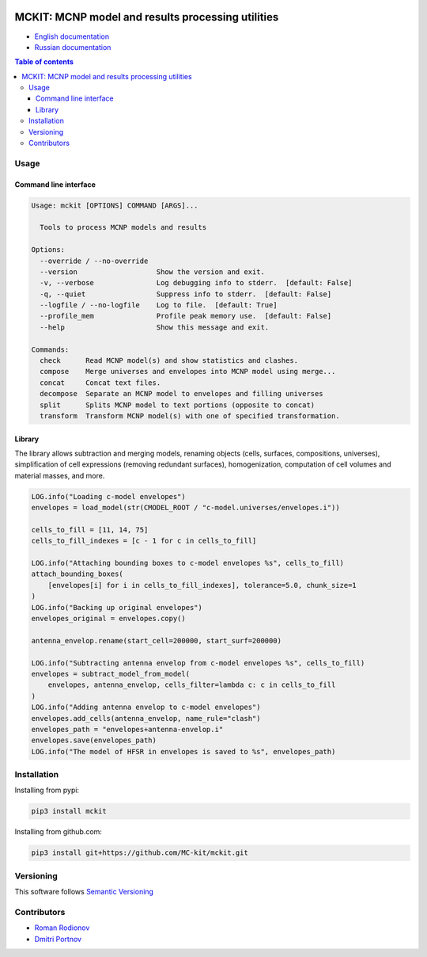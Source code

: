 .. image:: https://img.shields.io/badge/Maintained%3F-yes-green.svg
   :target: https://github.com/dvp2015/mckit/graphs/commit-activity

.. image:: https://github.com/dvp2015/mckit/workflows/Tests/badge.svg
   :target: https://github.com/dvp2015/mckit/actions?workflow=Tests

.. image:: https://codecov.io/gh/dvp2015/mckit/branch/devel/graph/badge.svg?token=05OFBQS3RX
   :target: https://codecov.io/gh/dvp2015/mckit

.. image:: https://img.shields.io/badge/code%20style-black-000000.svg
   :target: https://github.com/psf/black

.. image:: https://img.shields.io/badge/%20imports-isort-%231674b1?style=flat&labelColor=ef8336
    :target: https://pycqa.github.io/isort/

.. image:: https://img.shields.io/github/license/dvp2015/mckit
   :target: https://github.com/dvp2015/mckit



MCKIT: MCNP model and results processing utilities
==================================================


.. TODO The complete documentation is available in the following languages:

* `English documentation`_
* `Russian documentation`_

.. _English documentation: https://mckit.readthedocs.io/en/latest/
.. _Russian documentation: https://mckit.readthedocs.io/ru/latest/

.. contents:: Table of contents

Usage
-----

Command line interface
~~~~~~~~~~~~~~~~~~~~~~

.. code-block:: bash

    Usage: mckit [OPTIONS] COMMAND [ARGS]...

      Tools to process MCNP models and results

    Options:
      --override / --no-override
      --version                   Show the version and exit.
      -v, --verbose               Log debugging info to stderr.  [default: False]
      -q, --quiet                 Suppress info to stderr.  [default: False]
      --logfile / --no-logfile    Log to file.  [default: True]
      --profile_mem               Profile peak memory use.  [default: False]
      --help                      Show this message and exit.

    Commands:
      check      Read MCNP model(s) and show statistics and clashes.
      compose    Merge universes and envelopes into MCNP model using merge...
      concat     Concat text files.
      decompose  Separate an MCNP model to envelopes and filling universes
      split      Splits MCNP model to text portions (opposite to concat)
      transform  Transform MCNP model(s) with one of specified transformation.


Library
~~~~~~~

The library allows subtraction and merging models, renaming objects (cells, surfaces, compositions, universes),
simplification of cell expressions (removing redundant surfaces), homogenization, computation of cell volumes and
material masses, and more.

.. code-block:: python

    LOG.info("Loading c-model envelopes")
    envelopes = load_model(str(CMODEL_ROOT / "c-model.universes/envelopes.i"))

    cells_to_fill = [11, 14, 75]
    cells_to_fill_indexes = [c - 1 for c in cells_to_fill]

    LOG.info("Attaching bounding boxes to c-model envelopes %s", cells_to_fill)
    attach_bounding_boxes(
        [envelopes[i] for i in cells_to_fill_indexes], tolerance=5.0, chunk_size=1
    )
    LOG.info("Backing up original envelopes")
    envelopes_original = envelopes.copy()

    antenna_envelop.rename(start_cell=200000, start_surf=200000)

    LOG.info("Subtracting antenna envelop from c-model envelopes %s", cells_to_fill)
    envelopes = subtract_model_from_model(
        envelopes, antenna_envelop, cells_filter=lambda c: c in cells_to_fill
    )
    LOG.info("Adding antenna envelop to c-model envelopes")
    envelopes.add_cells(antenna_envelop, name_rule="clash")
    envelopes_path = "envelopes+antenna-envelop.i"
    envelopes.save(envelopes_path)
    LOG.info("The model of HFSR in envelopes is saved to %s", envelopes_path)



Installation
------------

Installing from pypi:

.. code-block:: bash

    pip3 install mckit


Installing from github.com:

.. code-block:: bash

    pip3 install git+https://github.com/MC-kit/mckit.git


Versioning
----------

This software follows `Semantic Versioning`_

.. _Semantic Versioning: http://semver.org/


Contributors
------------

* `Roman Rodionov <mailto:r.rodionov@iterrf.ru>`_
* `Dmitri Portnov <mailto:dmitri_portnov@yahoo.com>`_
